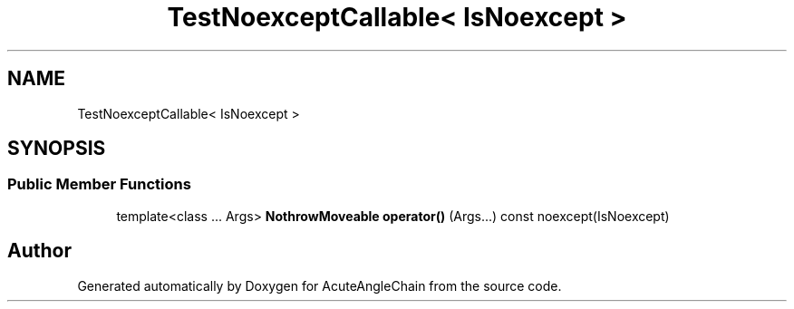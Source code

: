 .TH "TestNoexceptCallable< IsNoexcept >" 3 "Sun Jun 3 2018" "AcuteAngleChain" \" -*- nroff -*-
.ad l
.nh
.SH NAME
TestNoexceptCallable< IsNoexcept >
.SH SYNOPSIS
.br
.PP
.SS "Public Member Functions"

.in +1c
.ti -1c
.RI "template<class \&.\&.\&. Args> \fBNothrowMoveable\fP \fBoperator()\fP (Args\&.\&.\&.) const noexcept(IsNoexcept)"
.br
.in -1c

.SH "Author"
.PP 
Generated automatically by Doxygen for AcuteAngleChain from the source code\&.
